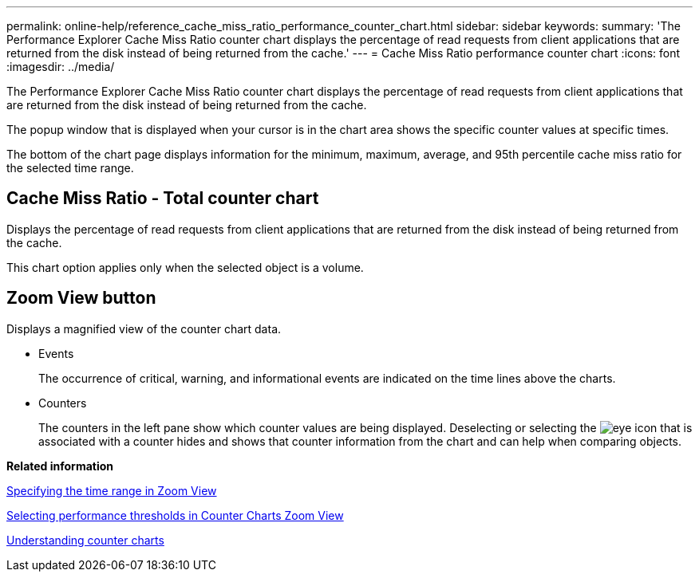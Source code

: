 ---
permalink: online-help/reference_cache_miss_ratio_performance_counter_chart.html
sidebar: sidebar
keywords: 
summary: 'The Performance Explorer Cache Miss Ratio counter chart displays the percentage of read requests from client applications that are returned from the disk instead of being returned from the cache.'
---
= Cache Miss Ratio performance counter chart
:icons: font
:imagesdir: ../media/

[.lead]
The Performance Explorer Cache Miss Ratio counter chart displays the percentage of read requests from client applications that are returned from the disk instead of being returned from the cache.

The popup window that is displayed when your cursor is in the chart area shows the specific counter values at specific times.

The bottom of the chart page displays information for the minimum, maximum, average, and 95th percentile cache miss ratio for the selected time range.

== Cache Miss Ratio - Total counter chart

Displays the percentage of read requests from client applications that are returned from the disk instead of being returned from the cache.

This chart option applies only when the selected object is a volume.

== *Zoom View* button

Displays a magnified view of the counter chart data.

* Events
+
The occurrence of critical, warning, and informational events are indicated on the time lines above the charts.

* Counters
+
The counters in the left pane show which counter values are being displayed. Deselecting or selecting the image:../media/eye_icon.gif[] that is associated with a counter hides and shows that counter information from the chart and can help when comparing objects.

*Related information*

xref:task_specifying_the_time_range_in_zoom_view.adoc[Specifying the time range in Zoom View]

xref:task_selecting_performance_thresholds_in_zoom_view.adoc[Selecting performance thresholds in Counter Charts Zoom View]

xref:concept_understanding_counter_charts.adoc[Understanding counter charts]
